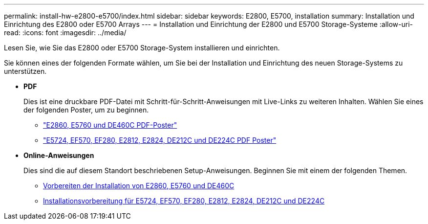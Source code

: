 ---
permalink: install-hw-e2800-e5700/index.html 
sidebar: sidebar 
keywords: E2800, E5700, installation 
summary: Installation und Einrichtung des E2800 oder E5700 Arrays 
---
= Installation und Einrichtung der E2800 und E5700 Storage-Systeme
:allow-uri-read: 
:icons: font
:imagesdir: ../media/


[role="lead"]
Lesen Sie, wie Sie das E2800 oder E5700 Storage-System installieren und einrichten.

Sie können eines der folgenden Formate wählen, um Sie bei der Installation und Einrichtung des neuen Storage-Systems zu unterstützen.

* *PDF*
+
Dies ist eine druckbare PDF-Datei mit Schritt-für-Schritt-Anweisungen mit Live-Links zu weiteren Inhalten. Wählen Sie eines der folgenden Poster, um zu beginnen.

+
** https://library.netapp.com/ecm/ecm_download_file/ECMLP2842061["E2860, E5760 und DE460C PDF-Poster"^]
** https://library.netapp.com/ecm/ecm_download_file/ECMLP2842063["E5724, EF570, EF280, E2812, E2824, DE212C und DE224C PDF Poster"^]


* *Online-Anweisungen*
+
Dies sind die auf diesem Standort beschriebenen Setup-Anweisungen. Beginnen Sie mit einem der folgenden Themen.

+
** xref:e2860-e5760-prepare-task.adoc[Vorbereiten der Installation von E2860, E5760 und DE460C]
** xref:e2824-e5724-prepare-task.adoc[Installationsvorbereitung für E5724, EF570, EF280, E2812, E2824, DE212C und DE224C]



